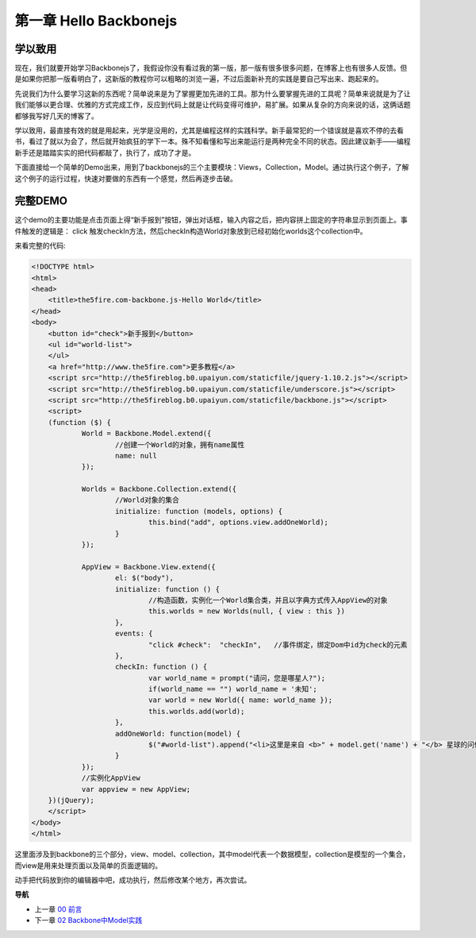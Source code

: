 第一章 Hello Backbonejs
=======================================================================

学以致用
-----------------
现在，我们就要开始学习Backbonejs了，我假设你没有看过我的第一版，那一版有很多很多问题，在博客上也有很多人反馈。但是如果你把那一版看明白了，这新版的教程你可以粗略的浏览一遍，不过后面新补充的实践是要自己写出来、跑起来的。

先说我们为什么要学习这新的东西呢？简单说来是为了掌握更加先进的工具。那为什么要掌握先进的工具呢？简单来说就是为了让我们能够以更合理、优雅的方式完成工作，反应到代码上就是让代码变得可维护，易扩展。如果从复杂的方向来说的话，这俩话题都够我写好几天的博客了。

学以致用，最直接有效的就是用起来，光学是没用的，尤其是编程这样的实践科学。新手最常犯的一个错误就是喜欢不停的去看书，看过了就以为会了，然后就开始疯狂的学下一本。殊不知看懂和写出来能运行是两种完全不同的状态。因此建议新手——编程新手还是踏踏实实的把代码都敲了，执行了，成功了才是。

下面直接给一个简单的Demo出来，用到了backbonejs的三个主要模块：Views，Collection，Model。通过执行这个例子，了解这个例子的运行过程，快速对要做的东西有一个感觉，然后再逐步击破。


完整DEMO
----------------
这个demo的主要功能是点击页面上得“新手报到”按钮，弹出对话框，输入内容之后，把内容拼上固定的字符串显示到页面上。事件触发的逻辑是： click 触发checkIn方法，然后checkIn构造World对象放到已经初始化worlds这个collection中。

来看完整的代码:

.. code:: html

    <!DOCTYPE html>
    <html>
    <head>
        <title>the5fire.com-backbone.js-Hello World</title>
    </head>
    <body>
        <button id="check">新手报到</button>
        <ul id="world-list">
        </ul>
        <a href="http://www.the5fire.com">更多教程</a>
        <script src="http://the5fireblog.b0.upaiyun.com/staticfile/jquery-1.10.2.js"></script>
        <script src="http://the5fireblog.b0.upaiyun.com/staticfile/underscore.js"></script>
        <script src="http://the5fireblog.b0.upaiyun.com/staticfile/backbone.js"></script>
        <script>
        (function ($) {
                World = Backbone.Model.extend({
                        //创建一个World的对象，拥有name属性
                        name: null
                });

                Worlds = Backbone.Collection.extend({
                        //World对象的集合
                        initialize: function (models, options) {
                                this.bind("add", options.view.addOneWorld);
                        }
                });

                AppView = Backbone.View.extend({
                        el: $("body"),
                        initialize: function () {
                                //构造函数，实例化一个World集合类，并且以字典方式传入AppView的对象
                                this.worlds = new Worlds(null, { view : this })
                        },
                        events: {
                                "click #check":  "checkIn",   //事件绑定，绑定Dom中id为check的元素
                        },
                        checkIn: function () {
                                var world_name = prompt("请问，您是哪星人?");
                                if(world_name == "") world_name = '未知';
                                var world = new World({ name: world_name });
                                this.worlds.add(world);
                        },
                        addOneWorld: function(model) {
                                $("#world-list").append("<li>这里是来自 <b>" + model.get('name') + "</b> 星球的问候：hello world！</li>");
                        }
                });
                //实例化AppView
                var appview = new AppView;
        })(jQuery);
        </script>
    </body>
    </html>
    
这里面涉及到backbone的三个部分，view、model、collection，其中model代表一个数据模型，collection是模型的一个集合，而view是用来处理页面以及简单的页面逻辑的。

动手把代码放到你的编辑器中吧，成功执行，然后修改某个地方，再次尝试。


**导航**

* 上一章 `00 前言 <00-preface.rst>`_
* 下一章 `02 Backbone中Model实践 <02-backbonejs-model.rst>`_
